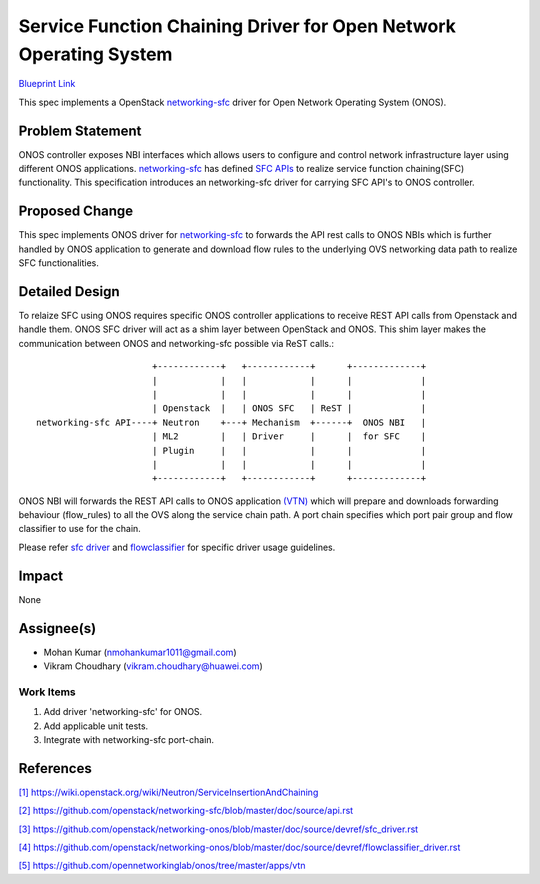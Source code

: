 ==================================================================
Service Function Chaining Driver for Open Network Operating System
==================================================================

`Blueprint Link
<https://blueprints.launchpad.net/networking-onos/+spec/networking-onos-sfc>`_

This spec implements a OpenStack `networking-sfc <https://wiki.openstack.org/wiki/Neutron/ServiceInsertionAndChaining>`_
driver for Open Network Operating System (ONOS).

Problem Statement
===================

ONOS controller exposes NBI interfaces which allows users to configure and
control network infrastructure layer using different ONOS applications.
`networking-sfc <https://wiki.openstack.org/wiki/Neutron/ServiceInsertionAndChaining>`_
has defined `SFC APIs <https://github.com/openstack/networking-sfc/blob/master/doc/source/api.rst>`_
to realize service function chaining(SFC) functionality. This specification
introduces an networking-sfc driver for carrying SFC API's to ONOS controller.

Proposed Change
===============

This spec implements ONOS driver for `networking-sfc <https://wiki.openstack.org/wiki/Neutron/ServiceInsertionAndChaining>`_
to forwards the API rest calls to ONOS NBIs which is further handled by ONOS
application to generate and download flow rules to the underlying OVS
networking data path to realize SFC functionalities.

Detailed Design
===============

To relaize SFC using ONOS requires specific ONOS controller applications to
receive REST API calls from Openstack and handle them. ONOS SFC driver will act
as a shim layer between OpenStack and ONOS. This shim layer makes the
communication between ONOS and networking-sfc possible via ReST calls.::

                       +------------+   +------------+      +-------------+
                       |            |   |            |      |             |
                       |            |   |            |      |             |
                       | Openstack  |   | ONOS SFC   | ReST |             |
 networking-sfc API----+ Neutron    +---+ Mechanism  +------+  ONOS NBI   |
                       | ML2        |   | Driver     |      |  for SFC    |
                       | Plugin     |   |            |      |             |
                       |            |   |            |      |             |
                       +------------+   +------------+      +-------------+

ONOS NBI will forwards the REST API calls to ONOS application `(VTN) <https://github.com/opennetworkinglab/onos/tree/master/apps/vtn>`_
which will prepare and downloads forwarding behaviour (flow_rules) to all the
OVS along the service chain path. A port chain specifies which port pair group
and flow classifier to use for the chain.

Please refer `sfc driver <https://github.com/openstack/networking-onos/blob/master/doc/source/devref/sfc_driver.rst>`_
and `flowclassifier <https://github.com/openstack/networking-onos/blob/master/doc/source/devref/flowclassifier_driver.rst>`_
for specific driver usage guidelines.

Impact
======
None

Assignee(s)
===========

* Mohan Kumar (nmohankumar1011@gmail.com)
* Vikram Choudhary (vikram.choudhary@huawei.com)

Work Items
----------

1. Add driver 'networking-sfc' for ONOS.
2. Add applicable unit tests.
3. Integrate with networking-sfc port-chain.

References
==========

`[1] https://wiki.openstack.org/wiki/Neutron/ServiceInsertionAndChaining
<https://wiki.openstack.org/wiki/Neutron/ServiceInsertionAndChaining>`_

`[2] https://github.com/openstack/networking-sfc/blob/master/doc/source/api.rst
<https://github.com/openstack/networking-sfc/blob/master/doc/source/api.rst>`_

`[3] https://github.com/openstack/networking-onos/blob/master/doc/source/devref/sfc_driver.rst
<https://github.com/openstack/networking-onos/blob/master/doc/source/devref/sfc_driver.rst>`_

`[4] https://github.com/openstack/networking-onos/blob/master/doc/source/devref/flowclassifier_driver.rst
<https://github.com/openstack/networking-onos/blob/master/doc/source/devref/flowclassifier_driver.rst>`_

`[5] https://github.com/opennetworkinglab/onos/tree/master/apps/vtn
<https://github.com/opennetworkinglab/onos/tree/master/apps/vtn>`_
